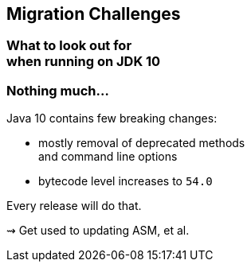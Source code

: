 == Migration Challenges

++++
<h3>What to look out for<br>when running on JDK 10</h3>
++++

=== Nothing much...

Java 10 contains few breaking changes:

* mostly removal of deprecated methods +
and command line options
* bytecode level increases to `54.0`

Every release will do that.

⇝ Get used to updating ASM, et al.
